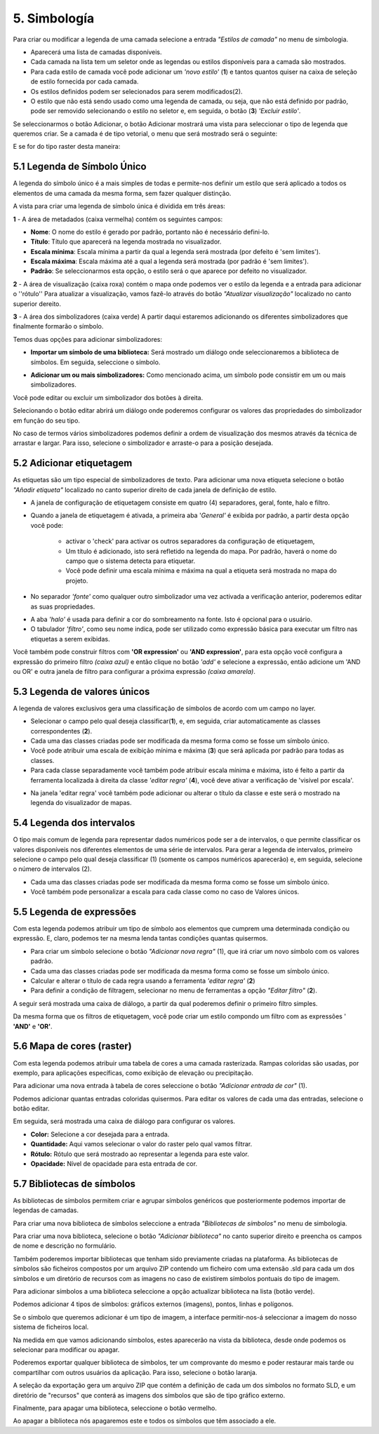 5. Simbología
=============
Para criar ou modificar a legenda de uma camada selecione a entrada *"Estilos de camada"* no menu de simbologia.

.. image:: ../images/sym1_2.png
   :align: center

- Aparecerá uma lista de camadas disponíveis.
- Cada camada na lista tem um seletor onde as legendas ou estilos disponíveis para a camada são mostrados. 
- Para cada estilo de camada você pode adicionar um *'novo estilo'* (**1**) e tantos quantos quiser na caixa de seleção de estilo fornecida por cada camada. 
- Os estilos definidos podem ser selecionados para serem modificados(2).
- O estilo que não está sendo usado como uma legenda de camada, ou seja, que não está definido por padrão, pode ser removido selecionando o estilo no seletor e, em seguida, o botão (**3**) *'Excluir estilo'*.

Se seleccionarmos o botão Adicionar, o botão Adicionar mostrará uma vista para seleccionar o tipo de legenda que queremos criar.
Se a camada é de tipo vetorial, o menu que será mostrado será o seguinte:

.. image:: ../images/sym2.png
   :align: center
   
E se for do tipo raster desta maneira:

.. image:: ../images/sym3.png
   :align: center

5.1 Legenda de Símbolo Único
----------------------------
A legenda do símbolo único é a mais simples de todas e permite-nos definir um estilo que será aplicado a todos os elementos de uma camada da mesma forma, sem fazer qualquer distinção.

.. image:: ../images/sym4_2.png
   :align: center


A vista para criar uma legenda de símbolo única é dividida em três áreas:

**1** - A área de metadados (caixa vermelha) contém os seguintes campos:

*   **Nome**: O nome do estilo é gerado por padrão, portanto não é necessário defini-lo.

*   **Título**: Título que aparecerá na legenda mostrada no visualizador.

*   **Escala mínima**: Escala mínima a partir da qual a legenda será mostrada (por defeito é 'sem limites').

*   **Escala máxima**: Escala máxima até a qual a legenda será mostrada (por padrão é 'sem limites').

*   **Padrão**: Se seleccionarmos esta opção, o estilo será o que aparece por defeito no visualizador.

**2** - A área de visualização (caixa roxa) contém o mapa onde podemos ver o estilo da legenda e a entrada para adicionar o ''rótulo''
Para atualizar a visualização, vamos fazê-lo através do botão *"Atualizar visualização"* localizado no canto superior dereito.


**3** -  A área dos simbolizadores (caixa verde) A partir daqui estaremos adicionando os diferentes simbolizadores que finalmente formarão o símbolo.

Temos duas opções para adicionar simbolizadores:

*   **Importar um símbolo de uma biblioteca:** Será mostrado um diálogo onde seleccionaremos a biblioteca de símbolos. Em seguida, seleccione o símbolo.

.. image:: ../images/sym5_2.png
   :align: center

*   **Adicionar um ou mais simbolizadores:** Como mencionado acima, um símbolo pode consistir em um ou mais simbolizadores.

.. image:: ../images/sym6_2.png
   :align: center

Você pode editar ou excluir um simbolizador dos botões à direita.

.. image:: ../images/sym7.png
   :align: center

Selecionando o botão editar abrirá um diálogo onde poderemos configurar os valores das propriedades do simbolizador em função do seu tipo.

.. image:: ../images/sym8.png
   :align: center

No caso de termos vários simbolizadores podemos definir a ordem de visualização dos mesmos através da técnica de arrastar e largar. Para isso, selecione o simbolizador e arraste-o para a posição desejada.

.. image:: ../images/sym9.png
   :align: center


5.2 Adicionar etiquetagem
---------------------
As etiquetas são um tipo especial de simbolizadores de texto. Para adicionar uma nova etiqueta selecione o botão *"Añadir etiqueta"* localizado no canto superior direito de cada janela de definição de estilo.

.. image:: ../images/sym10_2.png
   :align: center

-  A janela de configuração de etiquetagem consiste em quatro (4) separadores, geral, fonte, halo e filtro.

-   Quando a janela de etiquetagem é ativada, a primeira aba '*General'* é exibida por padrão, a partir desta opção você pode:

            - activar o 'check' para activar os outros separadores da configuração de etiquetagem,
            - Um título é adicionado, isto será refletido na legenda do mapa. Por padrão, haverá o nome do campo que o sistema detecta para etiquetar.
            - Você pode definir uma escala mínima e máxima na qual a etiqueta será mostrada no mapa do projeto.

.. image:: ../images/sym11_2.png
   :align: center

- No separador *'fonte'* como qualquer outro simbolizador uma vez activada a verificação anterior, poderemos editar as suas propriedades.

.. image:: ../images/sym11_3.png
   :align: center

-  A aba *'halo'* é usada para definir a cor do sombreamento na fonte. Isto é opcional para o usuário.

-  O tabulador *'filtro'*, como seu nome indica, pode ser utilizado como expressão básica para executar um filtro nas etiquetas a serem exibidas.

.. image:: ../images/sym11_4.png
   :align: center
   
Você também pode construir filtros com **'OR expression'** ou **'AND expression'**, para esta opção você configura a expressão do primeiro filtro *(caixa azul)* e então clique no botão *'add'* e selecione a expressão, então adicione um 'AND ou OR' e outra janela de filtro para configurar a próxima expressão *(caixa amarela)*.

.. image:: ../images/sym11_5.png
   :align: center
   

5.3 Legenda de valores únicos
-----------------------------
A legenda de valores exclusivos gera uma classificação de símbolos de acordo com um campo no layer.

.. image:: ../images/sym12_2.png
   :align: center

- Selecionar o campo pelo qual deseja classificar(**1**), e, em seguida, criar automaticamente as classes correspondentes (**2**).

- Cada uma das classes criadas pode ser modificada da mesma forma como se fosse um símbolo único.

- Você pode atribuir uma escala de exibição mínima e máxima (**3**) que será aplicada por padrão para todas as classes.

- Para cada classe separadamente você também pode atribuir escala mínima e máxima, isto é feito a partir da ferramenta localizada à direita da classe *'editar regra'* (**4**), você deve ativar a verificação de 'visível por escala'.


.. image:: ../images/sym12_3.png
   :align: center

- Na janela 'editar regra' você também pode adicionar ou alterar o título da classe e este será o mostrado na legenda do visualizador de mapas.

.. nota::
   Se você não quiser editar a escala para cada classe, elas serão o padrão para a escala aplicada na camada geral.


5.4 Legenda dos intervalos
-------------------------
O tipo mais comum de legenda para representar dados numéricos pode ser a de intervalos, o que permite classificar os valores disponíveis nos diferentes elementos de uma série de intervalos.
Para gerar a legenda de intervalos, primeiro selecione o campo pelo qual deseja classificar (1) (somente os campos numéricos aparecerão)
e, em seguida, selecione o número de intervalos (2).

.. image:: ../images/sym13.png
   :align: center

- Cada uma das classes criadas pode ser modificada da mesma forma como se fosse um símbolo único.

-  Você também pode personalizar a escala para cada classe como no caso de Valores únicos.

5.5 Legenda de expressões
--------------------------
Com esta legenda podemos atribuir um tipo de símbolo aos elementos que cumprem uma determinada condição ou expressão. E, claro, podemos ter na mesma lenda tantas condições quantas quisermos.

- Para criar um símbolo selecione o botão *"Adicionar nova regra"* (1), que irá criar um novo símbolo com os valores padrão.

- Cada uma das classes criadas pode ser modificada da mesma forma como se fosse um símbolo único.

- Calcular e alterar o título de cada regra usando a ferramenta *'editar regra'* (**2**)

- Para definir a condição de filtragem, selecionar no menu de ferramentas a opção *"Editar filtro"* (**2**).

.. image:: ../images/sym14_2.png
   :align: center

A seguir será mostrada uma caixa de diálogo, a partir da qual poderemos definir o primeiro filtro simples.

.. image:: ../images/sym15.png
   :align: center

Da mesma forma que os filtros de etiquetagem, você pode criar um estilo compondo um filtro com as expressões ' **'AND'** e **'OR'**.

.. image:: ../images/sym15_2.png
   :align: center


5.6 Mapa de cores (raster)
--------------------------
Com esta legenda podemos atribuir uma tabela de cores a uma camada rasterizada. Rampas coloridas são usadas, por exemplo, para aplicações específicas, como exibição de elevação ou precipitação.

Para adicionar uma nova entrada à tabela de cores seleccione o botão *"Adicionar entrada de cor"* (1).

.. image:: ../images/sym16.png
   :align: center

Podemos adicionar quantas entradas coloridas quisermos. Para editar os valores de cada uma das entradas, selecione o botão editar.


Em seguida, será mostrada uma caixa de diálogo para configurar os valores. 

.. image:: ../images/sym17.png
   :align: center

*   **Color:** Selecione a cor desejada para a entrada.

*   **Quantidade:** Aqui vamos selecionar o valor do raster pelo qual vamos filtrar.

*   **Rótulo:**  Rótulo que será mostrado ao representar a legenda para este valor.

*   **Opacidade:** Nível de opacidade para esta entrada de cor.



5.7 Bibliotecas de símbolos
---------------------------
As bibliotecas de símbolos permitem criar e agrupar símbolos genéricos que posteriormente podemos importar de legendas de camadas.

Para criar uma nova biblioteca de símbolos seleccione a entrada  *"Bibliotecas de símbolos"* no menu de simbologia.

.. image:: ../images/sym18.png
   :align: center

Para criar uma nova biblioteca, selecione o botão *"Adicionar biblioteca"* no canto superior direito e preencha os campos de nome e descrição no formulário.

Também poderemos importar bibliotecas que tenham sido previamente criadas na plataforma. As bibliotecas de símbolos são ficheiros compostos por um arquivo ZIP contendo um ficheiro com uma extensão .sld para cada um dos símbolos e um diretório de recursos com as imagens no caso de existirem símbolos pontuais do tipo de imagem.

Para adicionar símbolos a uma biblioteca seleccione a opção actualizar biblioteca na lista (botão verde).

Podemos adicionar 4 tipos de símbolos: gráficos externos (imagens), pontos, linhas e polígonos.
 
Se o símbolo que queremos adicionar é um tipo de imagem, a interface permitir-nos-á seleccionar a imagem do nosso sistema de ficheiros local. 

.. image:: ../images/sym19.png
   :align: center

.. nota::
   Atualmente apenas imagens em formato PNG são suportadas.


Na medida em que vamos adicionando símbolos, estes aparecerão na vista da biblioteca, desde onde podemos os selecionar para modificar ou apagar.

.. image:: ../images/sym20.png
   :align: center

Poderemos exportar qualquer biblioteca de símbolos, ter um comprovante do mesmo e poder restaurar mais tarde ou compartilhar com outros usuários da aplicação. Para isso, selecione o botão laranja.

A seleção da exportação gera um arquivo ZIP que contém a definição de cada um dos símbolos no formato SLD, e um diretório de "recursos" que conterá as imagens dos símbolos que são de tipo gráfico externo.

Finalmente, para apagar uma biblioteca, seleccione o botão vermelho.

Ao apagar a biblioteca nós apagaremos este e todos os símbolos que têm associado a ele.
